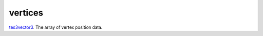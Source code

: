 vertices
====================================================================================================

`tes3vector3`_. The array of vertex position data.

.. _`tes3vector3`: ../../../lua/type/tes3vector3.html
